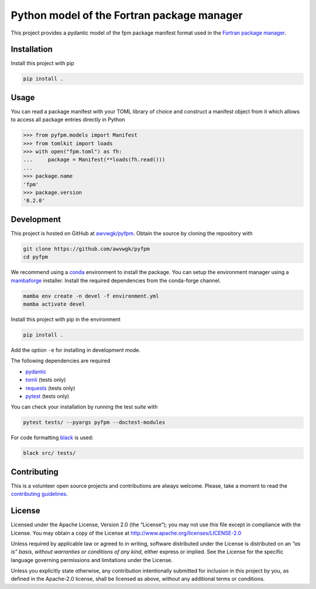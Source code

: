 Python model of the Fortran package manager
===========================================

.. image:: https://img.shields.io/github/v/release/awvwgk/pyfpm
   :alt: Latest release
   :target: https://github.com/awvwgk/pyfpm/releases/latest

.. image:: https://img.shields.io/github/license/awvwgk/pyfpm
   :alt: License
   :target: LICENSE

.. image:: https://github.com/awvwgk/pyfpm/actions/workflows/CI.yml/badge.svg
   :alt: CI status
   :target: https://github.com/awvwgk/pyfpm/actions/workflows/CI.yml

.. image:: https://img.shields.io/codecov/c/gh/awvwgk/pyfpm
   :alt: Codecov
   :target: https://codecov.io/gh/awvwgk/pyfpm

This project provides a pydantic model of the fpm package manifest format used
in the `Fortran package manager <https://fpm.fortran-lang.org>`_.


Installation
------------

Install this project with pip

.. code:: shell

   pip install .


Usage
-----

You can read a package manifest with your TOML library of choice and construct
a manifest object from it which allows to access all package entries directly
in Python

.. code:: python

   >>> from pyfpm.models import Manifest
   >>> from tomlkit import loads
   >>> with open("fpm.toml") as fh:
   ...     package = Manifest(**loads(fh.read()))
   ...
   >>> package.name
   'fpm'
   >>> package.version
   '0.2.0'


Development
-----------

This project is hosted on GitHub at `awvwgk/pyfpm <https://github.com/awvwgk/pyfpm>`__.
Obtain the source by cloning the repository with

.. code::

   git clone https://github.com/awvwgk/pyfpm
   cd pyfpm

We recommend using a `conda <https://conda.io/>`__ environment to install the package.
You can setup the environment manager using a `mambaforge <https://github.com/conda-forge/miniforge>`__ installer.
Install the required dependencies from the conda-forge channel.

.. code::

   mamba env create -n devel -f environment.yml
   mamba activate devel

Install this project with pip in the environment

.. code::

   pip install .

Add the option ``-e`` for installing in development mode.

The following dependencies are required

- `pydantic <https://pydantic-docs.helpmanual.io/>`__
- `tomli <https://https://github.com/hukkin/tomli>`__ (tests only)
- `requests <https://requests.readthedocs.io>`__ (tests only)
- `pytest <https://docs.pytest.org/>`__ (tests only)

You can check your installation by running the test suite with

.. code::

   pytest tests/ --pyargs pyfpm --doctest-modules


For code formatting `black <https://black.readthedocs.io/>`_ is used:

.. code:: shell

   black src/ tests/


Contributing
------------

This is a volunteer open source projects and contributions are always welcome.
Please, take a moment to read the `contributing guidelines <CONTRIBUTING.md>`__.


License
-------

Licensed under the Apache License, Version 2.0 (the “License”);
you may not use this file except in compliance with the License.
You may obtain a copy of the License at
http://www.apache.org/licenses/LICENSE-2.0

Unless required by applicable law or agreed to in writing, software
distributed under the License is distributed on an *“as is” basis*,
*without warranties or conditions of any kind*, either express or implied.
See the License for the specific language governing permissions and
limitations under the License.

Unless you explicitly state otherwise, any contribution intentionally
submitted for inclusion in this project by you, as defined in the
Apache-2.0 license, shall be licensed as above, without any additional
terms or conditions.
